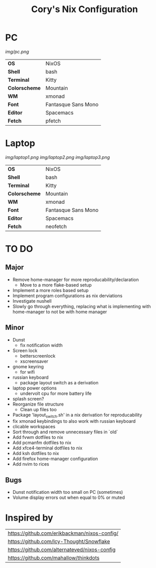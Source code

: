 #+TITLE:Cory's Nix Configuration

[[https://builtwithnix.org][https://builtwithnix.org/badge.svg]]
[[https://develop.spacemacs.org][https://cdn.rawgit.com/syl20bnr/spacemacs/442d025779da2f62fc86c2082703697714db6514/assets/spacemacs-badge.svg]]

* PC

[[Screenshot][img/pc.png]]

#+ATTR_HTML: :border 2 :rules all :frame border
|---------------+---------------------|
| *OS*          | NixOS               |
| *Shell*       | bash                |
| *Terminal*    | Kitty               |
| *Colorscheme* | Mountain            |
| *WM*          | xmonad              |
| *Font*        | Fantasque Sans Mono |
| *Editor*      | Spacemacs           |
| *Fetch*       | pfetch              |

* Laptop

[[Screenshot][img/laptop1.png]]
[[Screenshot][img/laptop2.png]]
[[Screenshot][img/laptop3.png]]

#+ATTR_HTML: :border 2 :rules all :frame border
|---------------+---------------------|
| *OS*          | NixOS               |
| *Shell*       | bash                |
| *Terminal*    | Kitty               |
| *Colorscheme* | Mountain            |
| *WM*          | xmonad              |
| *Font*        | Fantasque Sans Mono |
| *Editor*      | Spacemacs           |
| *Fetch*       | neofetch            |

* TO DO

** Major
+ Remove home-manager for more reproducability/declaration
  + Move to a more flake-based setup
+ Implement a more roles based setup
+ Implement program configurations as nix derviations
+ Investigate nushell
+ Slowly go through everything, replacing what is implementing with home-manager to not be with home manager

** Minor
+ Dunst
  + fix notification width
+ Screen lock
  + betterscreenlock
  + xscreensaver
+ gnome keyring
  + for wifi
+ russian keyboard
  + package layout switch as a derivation
+ laptop power options
  + undervolt cpu for more battery life
+ splash screen?
+ Reorganize file structure
  + Clean up files too
+ Package 'layout_switch.sh' in a nix derivation for reproducability
+ fix xmonad keybindings to also work with russian keyboard
+ clicable workspaces
+ Sort through and remove unnecessary files in `old`
+ Add fvwm dotfiles to nix
+ Add pcmanfm dotfiles to nix
+ Add xfce4-terminal dotfiles to nix
+ Add ksh dotfiles to nix
+ Add firefox home-manager configuration
+ Add nvim to rices

** Bugs
+ Dunst notification width too small on PC (sometimes)
+ Volume display errors out when equal to 0% or muted

* Inspired by

#+ATTR_HTML: :border 2 :rules all :frame border
|----------------------------------------------|
| [[https://github.com/erikbackman/nixos-config/]] |
| [[https://github.com/Icy-Thought/Snowflake]]     |
| [[https://github.com/alternateved/nixos-config]] |
| [[https://github.com/mahallow/thinkdots]]        |
